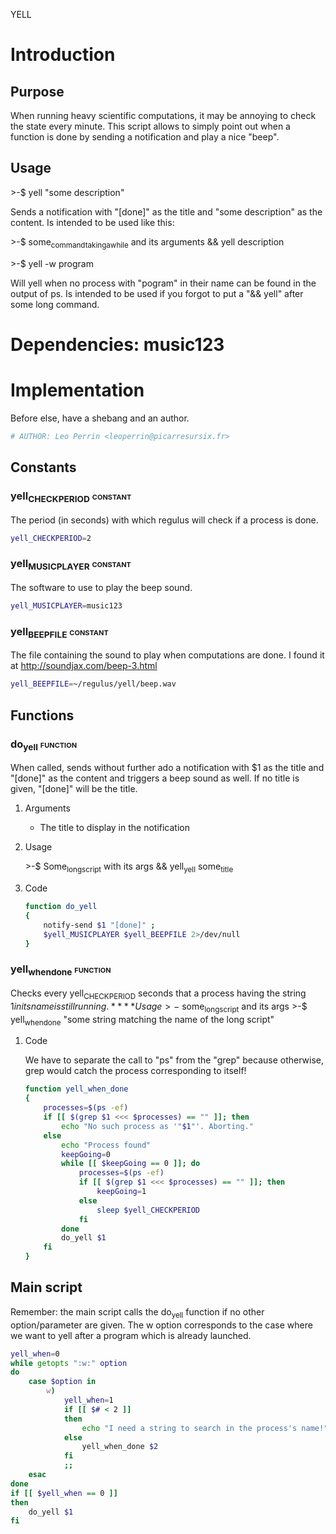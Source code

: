 # -*-org-*- ; Time-stamp: <2012-12-31 00:21:20 leo>

               YELL


* Introduction
** Purpose
   When running heavy scientific computations, it may be annoying to
   check the state every minute. This script allows to simply point
   out when a function is done by sending a notification and play a
   nice "beep".
** Usage
   >-$ yell "some description"

   Sends a notification with "[done]" as the title and "some
   description" as the content. Is intended to be used like this:

   >-$ some_command_taking_a_while and its arguments && yell description

   >-$ yell -w program
   
   Will yell when no process with "pogram" in their name can be found
   in the output of ps. Is intended to be used if you forgot to put a
   "&& yell" after some long command.   
   
* Dependencies: music123
* Implementation
  Before else, have a shebang and an author.
  #+begin_src sh :shebang "#!/bin/bash" :tangle yell.sh
  # AUTHOR: Leo Perrin <leoperrin@picarresursix.fr>
  #+end_src
** Constants
*** yell_CHECKPERIOD                                               :constant:
    The period (in seconds) with which regulus will check if a process
    is done.
    #+begin_src sh :tangle yell.sh
    yell_CHECKPERIOD=2
    #+end_src

*** yell_MUSICPLAYER                                               :constant:
    The software to use to play the beep sound.
    #+begin_src sh :tangle yell.sh
    yell_MUSICPLAYER=music123
    #+end_src

*** yell_BEEPFILE                                                  :constant:
    The file containing the sound to play when computations are done.
    I found it at [[http://soundjax.com/beep-3.html]]
    #+begin_src sh :tangle yell.sh
      yell_BEEPFILE=~/regulus/yell/beep.wav
    #+end_src

** Functions
*** do_yell                                                        :function:
    When called, sends without further ado a notification with $1 as
    the title and "[done]" as the content and triggers a beep sound as
    well. If no title is given, "[done]" will be the title.
**** Arguments
     - The title to display in the notification
**** Usage
     >-$ Some_long_script with its args && yell_yell some_title
**** Code
     #+begin_src sh :tangle yell.sh
       function do_yell
       {
           notify-send $1 "[done]" ;
           $yell_MUSICPLAYER $yell_BEEPFILE 2>/dev/null
       }
     #+end_src

*** yell_when_done                                                 :function:
    Checks every yell_CHECKPERIOD seconds that a process having the
    string $1 in its name is still running.
**** Usage
     >-$ some_long_script and its args
     >-$ yell_when_done "some string matching the name of the long script"
**** Code
     We have to separate the call to "ps" from the "grep" because
     otherwise, grep would catch the process corresponding to itself!
     #+begin_src sh :tangle yell.sh
       function yell_when_done
       {
           processes=$(ps -ef)
           if [[ $(grep $1 <<< $processes) == "" ]]; then
               echo "No such process as '"$1"'. Aborting."
           else
               echo "Process found"
               keepGoing=0
               while [[ $keepGoing == 0 ]]; do
                   processes=$(ps -ef)
                   if [[ $(grep $1 <<< $processes) == "" ]]; then
                       keepGoing=1
                   else
                       sleep $yell_CHECKPERIOD
                   fi
               done
               do_yell $1
           fi
       }
     #+end_src

** Main script
   Remember: the main script calls the do_yell function if no other
   option/parameter are given. The w option corresponds to the case
   where we want to yell after a program which is already launched.
   #+begin_src sh :tangle yell.sh
     yell_when=0
     while getopts ":w:" option
     do
         case $option in
             w)
                 yell_when=1
                 if [[ $# < 2 ]]
                 then
                     echo "I need a string to search in the process's name!"
                 else
                     yell_when_done $2
                 fi
                 ;;
         esac
     done
     if [[ $yell_when == 0 ]]
     then
         do_yell $1
     fi

   #+end_src
